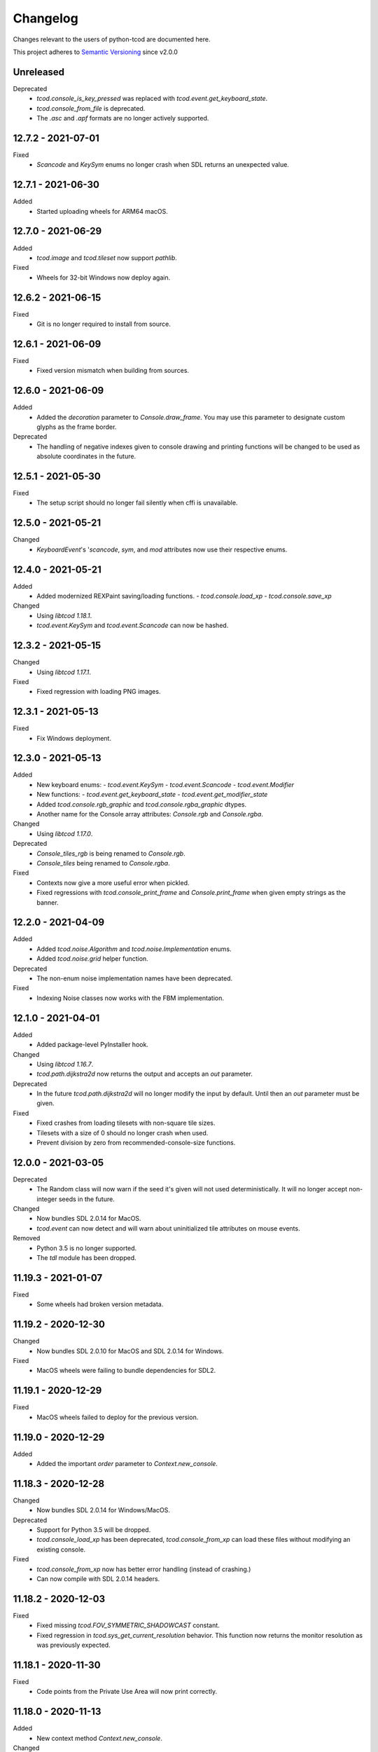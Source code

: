 ===========
 Changelog
===========
Changes relevant to the users of python-tcod are documented here.

This project adheres to `Semantic Versioning <https://semver.org/>`_ since
v2.0.0

Unreleased
------------------
Deprecated
 - `tcod.console_is_key_pressed` was replaced with `tcod.event.get_keyboard_state`.
 - `tcod.console_from_file` is deprecated.
 - The `.asc` and `.apf` formats are no longer actively supported.

12.7.2 - 2021-07-01
-------------------
Fixed
 - *Scancode* and *KeySym* enums no longer crash when SDL returns an unexpected value.

12.7.1 - 2021-06-30
-------------------
Added
 - Started uploading wheels for ARM64 macOS.

12.7.0 - 2021-06-29
-------------------
Added
 - *tcod.image* and *tcod.tileset* now support *pathlib*.

Fixed
 - Wheels for 32-bit Windows now deploy again.

12.6.2 - 2021-06-15
-------------------
Fixed
 - Git is no longer required to install from source.

12.6.1 - 2021-06-09
-------------------
Fixed
 - Fixed version mismatch when building from sources.

12.6.0 - 2021-06-09
-------------------
Added
 - Added the *decoration* parameter to *Console.draw_frame*.
   You may use this parameter to designate custom glyphs as the frame border.

Deprecated
 - The handling of negative indexes given to console drawing and printing
   functions will be changed to be used as absolute coordinates in the future.

12.5.1 - 2021-05-30
-------------------
Fixed
 - The setup script should no longer fail silently when cffi is unavailable.

12.5.0 - 2021-05-21
-------------------
Changed
 - `KeyboardEvent`'s '`scancode`, `sym`, and `mod` attributes now use their respective enums.

12.4.0 - 2021-05-21
-------------------
Added
 - Added modernized REXPaint saving/loading functions.
   - `tcod.console.load_xp`
   - `tcod.console.save_xp`

Changed
 - Using `libtcod 1.18.1`.
 - `tcod.event.KeySym` and `tcod.event.Scancode` can now be hashed.

12.3.2 - 2021-05-15
-------------------
Changed
 - Using `libtcod 1.17.1`.

Fixed
 - Fixed regression with loading PNG images.

12.3.1 - 2021-05-13
-------------------
Fixed
 - Fix Windows deployment.

12.3.0 - 2021-05-13
-------------------
Added
 - New keyboard enums:
   - `tcod.event.KeySym`
   - `tcod.event.Scancode`
   - `tcod.event.Modifier`
 - New functions:
   - `tcod.event.get_keyboard_state`
   - `tcod.event.get_modifier_state`
 - Added `tcod.console.rgb_graphic` and `tcod.console.rgba_graphic` dtypes.
 - Another name for the Console array attributes: `Console.rgb` and `Console.rgba`.

Changed
 - Using `libtcod 1.17.0`.

Deprecated
 - `Console_tiles_rgb` is being renamed to `Console.rgb`.
 - `Console_tiles` being renamed to `Console.rgba`.

Fixed
 - Contexts now give a more useful error when pickled.
 - Fixed regressions with `tcod.console_print_frame` and `Console.print_frame`
   when given empty strings as the banner.

12.2.0 - 2021-04-09
-------------------
Added
 - Added `tcod.noise.Algorithm` and `tcod.noise.Implementation` enums.
 - Added `tcod.noise.grid` helper function.

Deprecated
 - The non-enum noise implementation names have been deprecated.

Fixed
 - Indexing Noise classes now works with the FBM implementation.

12.1.0 - 2021-04-01
-------------------
Added
 - Added package-level PyInstaller hook.

Changed
 - Using `libtcod 1.16.7`.
 - `tcod.path.dijkstra2d` now returns the output and accepts an `out` parameter.

Deprecated
 - In the future `tcod.path.dijkstra2d` will no longer modify the input by default.  Until then an `out` parameter must be given.

Fixed
 - Fixed crashes from loading tilesets with non-square tile sizes.
 - Tilesets with a size of 0 should no longer crash when used.
 - Prevent division by zero from recommended-console-size functions.

12.0.0 - 2021-03-05
-------------------
Deprecated
 - The Random class will now warn if the seed it's given will not used
   deterministically. It will no longer accept non-integer seeds in the future.

Changed
 - Now bundles SDL 2.0.14 for MacOS.
 - `tcod.event` can now detect and will warn about uninitialized tile
   attributes on mouse events.

Removed
 - Python 3.5 is no longer supported.
 - The `tdl` module has been dropped.

11.19.3 - 2021-01-07
--------------------
Fixed
 - Some wheels had broken version metadata.

11.19.2 - 2020-12-30
--------------------
Changed
 - Now bundles SDL 2.0.10 for MacOS and SDL 2.0.14 for Windows.

Fixed
 - MacOS wheels were failing to bundle dependencies for SDL2.

11.19.1 - 2020-12-29
--------------------
Fixed
 - MacOS wheels failed to deploy for the previous version.

11.19.0 - 2020-12-29
--------------------
Added
 - Added the important `order` parameter to `Context.new_console`.

11.18.3 - 2020-12-28
--------------------
Changed
 - Now bundles SDL 2.0.14 for Windows/MacOS.

Deprecated
 - Support for Python 3.5 will be dropped.
 - `tcod.console_load_xp` has been deprecated, `tcod.console_from_xp` can load
   these files without modifying an existing console.

Fixed
 - `tcod.console_from_xp` now has better error handling (instead of crashing.)
 - Can now compile with SDL 2.0.14 headers.

11.18.2 - 2020-12-03
--------------------
Fixed
 - Fixed missing `tcod.FOV_SYMMETRIC_SHADOWCAST` constant.
 - Fixed regression in `tcod.sys_get_current_resolution` behavior.  This
   function now returns the monitor resolution as was previously expected.

11.18.1 - 2020-11-30
--------------------
Fixed
 - Code points from the Private Use Area will now print correctly.

11.18.0 - 2020-11-13
--------------------
Added
 - New context method `Context.new_console`.

Changed
 - Using `libtcod 1.16.0-alpha.15`.

11.17.0 - 2020-10-30
--------------------
Added
 - New FOV implementation: `tcod.FOV_SYMMETRIC_SHADOWCAST`.

Changed
 - Using `libtcod 1.16.0-alpha.14`.

11.16.1 - 2020-10-28
--------------------
Deprecated
 - Changed context deprecations to PendingDeprecationWarning to reduce mass
   panic from tutorial followers.

Fixed
 - Fixed garbled titles and crashing on some platforms.

11.16.0 - 2020-10-23
--------------------
Added
 - Added `tcod.context.new` function.
 - Contexts now support a CLI.
 - You can now provide the window x,y position when making contexts.
 - `tcod.noise.Noise` instances can now be indexed to generate noise maps.

Changed
 - Using `libtcod 1.16.0-alpha.13`.
 - The OpenGL 2 renderer can now use `SDL_HINT_RENDER_SCALE_QUALITY` to
   determine the tileset upscaling filter.
 - Improved performance of the FOV_BASIC algorithm.

Deprecated
 - `tcod.context.new_window` and `tcod.context.new_terminal` have been replaced
   by `tcod.context.new`.

Fixed
 - Pathfinders will now work with boolean arrays.
 - Console blits now ignore alpha compositing which would result in division by
   zero.
 - `tcod.console_is_key_pressed` should work even if libtcod events are ignored.
 - The `TCOD_RENDERER` and `TCOD_VSYNC` environment variables should work now.
 - `FOV_PERMISSIVE` algorithm is now reentrant.

11.15.3 - 2020-07-30
--------------------
Fixed
 - `tcod.tileset.Tileset.remap`, codepoint and index were swapped.

11.15.2 - 2020-07-27
--------------------
Fixed
 - `tcod.path.dijkstra2d`, fixed corrupted output with int8 arrays.

11.15.1 - 2020-07-26
--------------------
Changed
 - `tcod.event.EventDispatch` now uses the absolute names for event type hints
   so that IDE's can better auto-complete method overrides.

Fixed
 - Fixed libtcodpy heightmap data alignment issues on non-square maps.

11.15.0 - 2020-06-29
--------------------
Added
 - `tcod.path.SimpleGraph` for pathfinding on simple 2D arrays.

Changed
 - `tcod.path.CustomGraph` now accepts an `order` parameter.

11.14.0 - 2020-06-23
--------------------
Added
 - New `tcod.los` module for NumPy-based line-of-sight algorithms.
   Includes `tcod.los.bresenham`.

Deprecated
 - `tcod.line_where` and `tcod.line_iter` have been deprecated.

11.13.6 - 2020-06-19
--------------------
Deprecated
 - `console_init_root` and `console_set_custom_font` have been replaced by the
   modern API.
 - All functions which handle SDL windows without a context are deprecated.
 - All functions which modify a globally active tileset are deprecated.
 - `tcod.map.Map` is deprecated, NumPy arrays should be passed to functions
   directly instead of through this class.

11.13.5 - 2020-06-15
--------------------
Fixed
 - Install requirements will no longer try to downgrade `cffi`.

11.13.4 - 2020-06-15
--------------------

11.13.3 - 2020-06-13
--------------------
Fixed
 - `cffi` requirement has been updated to version `1.13.0`.
   The older versions raise TypeError's.

11.13.2 - 2020-06-12
--------------------
Fixed
 - SDL related errors during package installation are now more readable.

11.13.1 - 2020-05-30
--------------------
Fixed
 - `tcod.event.EventDispatch`: `ev_*` methods now allow `Optional[T]` return
   types.

11.13.0 - 2020-05-22
--------------------
Added
 - `tcod.path`: New `Pathfinder` and `CustomGraph` classes.

Changed
 - Added `edge_map` parameter to `tcod.path.dijkstra2d` and
   `tcod.path.hillclimb2d`.

Fixed
 - tcod.console_init_root` and context initializing functions were not
   raising exceptions on failure.

11.12.1 - 2020-05-02
--------------------
Fixed
 - Prevent adding non-existent 2nd halves to potential double-wide charterers.

11.12.0 - 2020-04-30
--------------------
Added
 - Added `tcod.context` module.  You now have more options for making libtcod
   controlled contexts.
 - `tcod.tileset.load_tilesheet`: Load a simple tilesheet as a Tileset.
 - `Tileset.remap`: Reassign codepoints to tiles on a Tileset.
 - `tcod.tileset.CHARMAP_CP437`: Character mapping for `load_tilesheet`.
 - `tcod.tileset.CHARMAP_TCOD`: Older libtcod layout.

Changed
 - `EventDispatch.dispatch` can now return the values returned by the `ev_*`
   methods.  The class is now generic to support type checking these values.
 - Event mouse coordinates are now strictly int types.
 - Submodules are now implicitly imported.

11.11.4 - 2020-04-26
--------------------
Changed
 - Using `libtcod 1.16.0-alpha.10`.

Fixed
 - Fixed characters being dropped when color codes were used.

11.11.3 - 2020-04-24
--------------------
Changed
 - Using `libtcod 1.16.0-alpha.9`.

Fixed
 - `FOV_DIAMOND` and `FOV_RESTRICTIVE` algorithms are now reentrant.
   `libtcod#48 <https://github.com/libtcod/libtcod/pull/48>`_
 - The `TCOD_VSYNC` environment variable was being ignored.

11.11.2 - 2020-04-22
--------------------

11.11.1 - 2020-04-03
--------------------
Changed
 - Using `libtcod 1.16.0-alpha.8`.

Fixed
 - Changing the active tileset now redraws tiles correctly on the next frame.

11.11.0 - 2020-04-02
--------------------
Added
 - Added `Console.close` as a more obvious way to close the active window of a
   root console.

Changed
 - GCC is no longer needed to compile the library on Windows.
 - Using `libtcod 1.16.0-alpha.7`.
 - `tcod.console_flush` will now accept an RGB tuple as a `clear_color`.

Fixed
 - Changing the active tileset will now properly show it on the next render.

11.10.0 - 2020-03-26
--------------------
Added
 - Added `tcod.tileset.load_bdf`, you can now load BDF fonts.
 - `tcod.tileset.set_default` and `tcod.tileset.get_default` are now stable.

Changed
 - Using `libtcod 1.16.0-alpha.6`.

Deprecated
 - The `snap_to_integer` parameter in `tcod.console_flush` has been deprecated
   since it can cause minor scaling issues which don't exist when using
   `integer_scaling` instead.

11.9.2 - 2020-03-17
-------------------
Fixed
 - Fixed segfault after the Tileset returned by `tcod.tileset.get_default` goes
   out of scope.

11.9.1 - 2020-02-28
-------------------
Changed
 - Using `libtcod 1.16.0-alpha.5`.
 - Mouse tile coordinates are now always zero before the first call to
   `tcod.console_flush`.

11.9.0 - 2020-02-22
-------------------
Added
 - New method `Tileset.render` renders an RGBA NumPy array from a tileset and
   a console.

11.8.2 - 2020-02-22
-------------------
Fixed
 - Prevent KeyError when representing unusual keyboard symbol constants.

11.8.1 - 2020-02-22
-------------------
Changed
 - Using `libtcod 1.16.0-alpha.4`.

Fixed
 - Mouse tile coordinates are now correct on any resized window.

11.8.0 - 2020-02-21
-------------------
Added
 - Added `tcod.console.recommended_size` for when you want to change your main
   console size at runtime.
 - Added `Console.tiles_rgb` as a replacement for `Console.tiles2`.

Changed
 - Using `libtcod 1.16.0-alpha.3`.
 - Added parameters to `tcod.console_flush`, you can now manually provide a
   console and adjust how it is presented.

Deprecated
 - `Console.tiles2` is deprecated in favour of `Console.tiles_rgb`.
 - `Console.buffer` is now deprecated in favour of `Console.tiles`, instead of
   the other way around.

Fixed
 - Fixed keyboard state and mouse state functions losing state when events were
   flushed.

11.7.2 - 2020-02-16
-------------------
Fixed
 - Fixed regression in `tcod.console_clear`.

11.7.1 - 2020-02-16
-------------------
Fixed
 - Fixed regression in `Console.draw_frame`.
 - The wavelet noise generator now excludes -1.0f and 1.0f as return values.
 - Fixed console fading color regression.

11.7.0 - 2020-02-14
-------------------
Changed
 - Using `libtcod 1.16.0-alpha.2`.
 - When a renderer fails to load it will now fallback to a different one.
   The order is: OPENGL2 -> OPENGL -> SDL2.
 - The default renderer is now SDL2.
 - The SDL and OPENGL renderers are no longer deprecated, but they now point to
   slightly different backward compatible implementations.

Deprecated
 - The use of `libtcod.cfg` and `terminal.png` is deprecated.

Fixed
 - `tcod.sys_update_char` now works with the newer renderers.
 - Fixed buffer overflow in name generator.
 - `tcod.image_from_console` now works with the newer renderers.
 - New renderers now auto-load fonts from `libtcod.cfg` or `terminal.png`.

11.6.0 - 2019-12-05
-------------------
Changed
 - Console blit operations now perform per-cell alpha transparency.

11.5.1 - 2019-11-23
-------------------
Fixed
 - Python 3.8 wheels failed to deploy.

11.5.0 - 2019-11-22
-------------------
Changed
 - Quarter block elements are now rendered using Unicode instead of a custom
   encoding.

Fixed
 - `OPENGL` and `GLSL` renderers were not properly clearing space characters.

11.4.1 - 2019-10-15
-------------------
Added
 - Uploaded Python 3.8 wheels to PyPI.

11.4.0 - 2019-09-20
-------------------
Added
 - Added `__array_interface__` to the Image class.
 - Added `Console.draw_semigraphics` as a replacement for blit_2x functions.
   `draw_semigraphics` can handle array-like objects.
 - `Image.from_array` class method creates an Image from an array-like object.
 - `tcod.image.load` loads a PNG file as an RGBA array.

Changed
 - `Console.tiles` is now named `Console.buffer`.

11.3.0 - 2019-09-06
-------------------
Added
 - New attribute `Console.tiles2` is similar to `Console.tiles` but without an
   alpha channel.

11.2.2 - 2019-08-25
-------------------
Fixed
 - Fixed a regression preventing PyInstaller distributions from loading SDL2.

11.2.1 - 2019-08-25
-------------------

11.2.0 - 2019-08-24
-------------------
Added
 - `tcod.path.dijkstra2d`: Computes Dijkstra from an arbitrary initial state.
 - `tcod.path.hillclimb2d`: Returns a path from a distance array.
 - `tcod.path.maxarray`: Creates arrays filled with maximum finite values.

Fixed
 - Changing the tiles of an active tileset on OPENGL2 will no longer leave
   temporary artifact tiles.
 - It's now harder to accidentally import tcod's internal modules.

11.1.2 - 2019-08-02
-------------------
Changed
 - Now bundles SDL 2.0.10 for Windows/MacOS.

Fixed
 - Can now parse SDL 2.0.10 headers during installation without crashing.

11.1.1 - 2019-08-01
-------------------
Deprecated
 - Using an out-of-bounds index for field-of-view operations now raises a
   warning, which will later become an error.

Fixed
 - Changing the tiles of an active tileset will now work correctly.

11.1.0 - 2019-07-05
-------------------
Added
 - You can now set the `TCOD_RENDERER` and `TCOD_VSYNC` environment variables to
   force specific options to be used.
   Example: ``TCOD_RENDERER=sdl2 TCOD_VSYNC=1``

Changed
 - `tcod.sys_set_renderer` now raises an exception if it fails.

Fixed
 - `tcod.console_map_ascii_code_to_font` functions will now work when called
   before `tcod.console_init_root`.

11.0.2 - 2019-06-21
-------------------
Changed
 - You no longer need OpenGL to build python-tcod.

11.0.1 - 2019-06-21
-------------------
Changed
 - Better runtime checks for Windows dependencies should now give distinct
   errors depending on if the issue is SDL2 or missing redistributables.

Fixed
 - Changed NumPy type hints from `np.array` to `np.ndarray` which should
   resolve issues.

11.0.0 - 2019-06-14
-------------------
Changed
 - `tcod.map.compute_fov` now takes a 2-item tuple instead of separate `x` and
   `y` parameters.  This causes less confusion over how axes are aligned.

10.1.1 - 2019-06-02
-------------------
Changed
 - Better string representations for `tcod.event.Event` subclasses.

Fixed
 - Fixed regressions in text alignment for non-rectangle print functions.

10.1.0 - 2019-05-24
-------------------
Added
 - `tcod.console_init_root` now has an optional `vsync` parameter.

10.0.5 - 2019-05-17
-------------------
Fixed
 - Fixed shader compilation issues in the OPENGL2 renderer.
 - Fallback fonts should fail less on Linux.

10.0.4 - 2019-05-17
-------------------
Changed
 - Now depends on cffi 0.12 or later.

Fixed
 - `tcod.console_init_root` and `tcod.console_set_custom_font` will raise
   exceptions instead of terminating.
 - Fixed issues preventing `tcod.event` from working on 32-bit Windows.

10.0.3 - 2019-05-10
-------------------
Fixed
 - Corrected bounding box issues with the `Console.print_box` method.

10.0.2 - 2019-04-26
-------------------
Fixed
 - Resolved Color warnings when importing tcod.
 - When compiling, fixed a name conflict with endianness macros on FreeBSD.

10.0.1 - 2019-04-19
-------------------
Fixed
 - Fixed horizontal alignment for TrueType fonts.
 - Fixed taking screenshots with the older SDL renderer.

10.0.0 - 2019-03-29
-------------------
Added
 - New `Console.tiles` array attribute.
Changed
 - `Console.DTYPE` changed to add alpha to its color types.
Fixed
 - Console printing was ignoring color codes at the beginning of a string.

9.3.0 - 2019-03-15
------------------
Added
 - The SDL2/OPENGL2 renderers can potentially use a fall-back font when none
   are provided.
 - New function `tcod.event.get_mouse_state`.
 - New function `tcod.map.compute_fov` lets you get a visibility array directly
   from a transparency array.
Deprecated
 - The following functions and classes have been deprecated.
   - `tcod.Key`
   - `tcod.Mouse`
   - `tcod.mouse_get_status`
   - `tcod.console_is_window_closed`
   - `tcod.console_check_for_keypress`
   - `tcod.console_wait_for_keypress`
   - `tcod.console_delete`
   - `tcod.sys_check_for_event`
   - `tcod.sys_wait_for_event`
 - The SDL, OPENGL, and GLSL renderers have been deprecated.
 - Many libtcodpy functions have been marked with PendingDeprecationWarning's.
Fixed
 - To be more compatible with libtcodpy `tcod.console_init_root` will default
   to the SDL render, but will raise warnings when an old renderer is used.

9.2.5 - 2019-03-04
------------------
Fixed
 - Fixed `tcod.namegen_generate_custom`.

9.2.4 - 2019-03-02
------------------
Fixed
 - The `tcod` package is has been marked as typed and will now work with MyPy.

9.2.3 - 2019-03-01
------------------
Deprecated
 - The behavior for negative indexes on the new print functions may change in
   the future.
 - Methods and functionality preventing `tcod.Color` from behaving like a tuple
   have been deprecated.

9.2.2 - 2019-02-26
------------------
Fixed
 - `Console.print_box` wasn't setting the background color by default.

9.2.1 - 2019-02-25
------------------
Fixed
 - `tcod.sys_get_char_size` fixed on the new renderers.

9.2.0 - 2019-02-24
------------------
Added
 - New `tcod.console.get_height_rect` function, which can be used to get the
   height of a print call without an existing console.
 - New `tcod.tileset` module, with a `set_truetype_font` function.
Fixed
 - The new print methods now handle alignment according to how they were
   documented.
 - `SDL2` and `OPENGL2` now support screenshots.
 - Windows and MacOS builds now restrict exported SDL2 symbols to only
   SDL 2.0.5;  This will avoid hard to debug import errors when the wrong
   version of SDL is dynamically linked.
 - The root console now starts with a white foreground.

9.1.0 - 2019-02-23
------------------
Added
 - Added the `tcod.random.MULTIPLY_WITH_CARRY` constant.
Changed
 - The overhead for warnings has been reduced when running Python with the
   optimize `-O` flag.
 - `tcod.random.Random` now provides a default algorithm.

9.0.0 - 2019-02-17
------------------
Changed
 - New console methods now default to an `fg` and `bg` of None instead of
   white-on-black.

8.5.0 - 2019-02-15
------------------
Added
 - `tcod.console.Console` now supports `str` and `repr`.
 - Added new Console methods which are independent from the console defaults.
 - You can now give an array when initializing a `tcod.console.Console`
   instance.
 - `Console.clear` can now take `ch`, `fg`, and `bg` parameters.
Changed
 - Updated libtcod to 1.10.6
 - Printing generates more compact layouts.
Deprecated
 - Most libtcodpy console functions have been replaced by the tcod.console
   module.
 - Deprecated the `set_key_color` functions.  You can pass key colors to
   `Console.blit` instead.
 - `Console.clear` should be given the colors to clear with as parameters,
   rather than by using `default_fg` or `default_bg`.
 - Most functions which depend on console default values have been deprecated.
   The new deprecation warnings will give details on how to make default values
   explicit.
Fixed
 - `tcod.console.Console.blit` was ignoring the key color set by
   `Console.set_key_color`.
 - The `SDL2` and `OPENGL2` renders can now large numbers of tiles.

8.4.3 - 2019-02-06
------------------
Changed
 - Updated libtcod to 1.10.5
 - The SDL2/OPENGL2 renderers will now auto-detect a custom fonts key-color.

8.4.2 - 2019-02-05
------------------
Deprecated
 - The tdl module has been deprecated.
 - The libtcodpy parser functions have been deprecated.
Fixed
 - `tcod.image_is_pixel_transparent` and `tcod.image_get_alpha` now return
   values.
 - `Console.print_frame` was clearing tiles outside if its bounds.
 - The `FONT_LAYOUT_CP437` layout was incorrect.

8.4.1 - 2019-02-01
------------------
Fixed
 - Window event types were not upper-case.
 - Fixed regression where libtcodpy mouse wheel events unset mouse coordinates.

8.4.0 - 2019-01-31
------------------
Added
 - Added tcod.event module, based off of the sdlevent.py shim.
Changed
 - Updated libtcod to 1.10.3
Fixed
 - Fixed libtcodpy `struct_add_value_list` function.
 - Use correct math for tile-based delta in mouse events.
 - New renderers now support tile-based mouse coordinates.
 - SDL2 renderer will now properly refresh after the window is resized.

8.3.2 - 2018-12-28
------------------
Fixed
 - Fixed rare access violations for some functions which took strings as
   parameters, such as `tcod.console_init_root`.

8.3.1 - 2018-12-28
------------------
Fixed
 - libtcodpy key and mouse functions will no longer accept the wrong types.
 - The `new_struct` method was not being called for libtcodpy's custom parsers.

8.3.0 - 2018-12-08
------------------
Added
 - Added BSP traversal methods in tcod.bsp for parity with libtcodpy.
Deprecated
 - Already deprecated bsp functions are now even more deprecated.

8.2.0 - 2018-11-27
------------------
Added
 - New layout `tcod.FONT_LAYOUT_CP437`.
Changed
 - Updated libtcod to 1.10.2
 - `tcod.console_print_frame` and `Console.print_frame` now support Unicode
   strings.
Deprecated
 - Deprecated using bytes strings for all printing functions.
Fixed
 - Console objects are now initialized with spaces. This fixes some blit
   operations.
 - Unicode code-points above U+FFFF will now work on all platforms.

8.1.1 - 2018-11-16
------------------
Fixed
 - Printing a frame with an empty string no longer displays a title bar.

8.1.0 - 2018-11-15
------------------
Changed
 - Heightmap functions now support 'F_CONTIGUOUS' arrays.
 - `tcod.heightmap_new` now has an `order` parameter.
 - Updated SDL to 2.0.9
Deprecated
 - Deprecated heightmap functions which sample noise grids, this can be done
   using the `Noise.sample_ogrid` method.

8.0.0 - 2018-11-02
------------------
Changed
 - The default renderer can now be anything if not set manually.
 - Better error message for when a font file isn't found.

7.0.1 - 2018-10-27
------------------
Fixed
 - Building from source was failing because `console_2tris.glsl*` was missing
   from source distributions.

7.0.0 - 2018-10-25
------------------
Added
 - New `RENDERER_SDL2` and `RENDERER_OPENGL2` renderers.
Changed
 - Updated libtcod to 1.9.0
 - Now requires SDL 2.0.5, which is not trivially installable on
   Ubuntu 16.04 LTS.
Removed
 - Dropped support for Python versions before 3.5
 - Dropped support for MacOS versions before 10.9 Mavericks.

6.0.7 - 2018-10-24
------------------
Fixed
 - The root console no longer loses track of buffers and console defaults on a
   renderer change.

6.0.6 - 2018-10-01
------------------
Fixed
 - Replaced missing wheels for older and 32-bit versions of MacOS.

6.0.5 - 2018-09-28
------------------
Fixed
 - Resolved CDefError error during source installs.

6.0.4 - 2018-09-11
------------------
Fixed
 - tcod.Key right-hand modifiers are now set independently at initialization,
   instead of mirroring the left-hand modifier value.

6.0.3 - 2018-09-05
------------------
Fixed
 - tcod.Key and tcod.Mouse no longer ignore initiation parameters.

6.0.2 - 2018-08-28
------------------
Fixed
 - Fixed color constants missing at build-time.

6.0.1 - 2018-08-24
------------------
Fixed
 - Source distributions were missing C++ source files.

6.0.0 - 2018-08-23
------------------
Changed
 - Project renamed to tcod on PyPI.
Deprecated
 - Passing bytes strings to libtcodpy print functions is deprecated.
Fixed
 - Fixed libtcodpy print functions not accepting bytes strings.
 - libtcod constants are now generated at build-time fixing static analysis
   tools.

5.0.1 - 2018-07-08
------------------
Fixed
 - tdl.event no longer crashes with StopIteration on Python 3.7

5.0.0 - 2018-07-05
------------------
Changed
 - tcod.path: all classes now use `shape` instead of `width` and `height`.
 - tcod.path now respects NumPy array shape, instead of assuming that arrays
   need to be transposed from C memory order.  From now on `x` and `y` mean
   1st and 2nd axis.  This doesn't affect non-NumPy code.
 - tcod.path now has full support of non-contiguous memory.

4.6.1 - 2018-06-30
------------------
Added
 - New function `tcod.line_where` for indexing NumPy arrays using a Bresenham
   line.
Deprecated
 - Python 2.7 support will be dropped in the near future.

4.5.2 - 2018-06-29
------------------
Added
 - New wheels for Python3.7 on Windows.
Fixed
 - Arrays from `tcod.heightmap_new` are now properly zeroed out.

4.5.1 - 2018-06-23
------------------
Deprecated
 - Deprecated all libtcodpy map functions.
Fixed
 - `tcod.map_copy` could break the `tcod.map.Map` class.
 - `tcod.map_clear` `transparent` and `walkable` parameters were reversed.
 - When multiple SDL2 headers were installed, the wrong ones would be used when
   the library is built.
 - Fails to build via pip unless Numpy is installed first.

4.5.0 - 2018-06-12
------------------
Changed
 - Updated libtcod to v1.7.0
 - Updated SDL to v2.0.8
 - Error messages when failing to create an SDL window should be a less vague.
 - You no longer need to initialize libtcod before you can print to an
   off-screen console.
Fixed
 - Avoid crashes if the root console has a character code higher than expected.
Removed
 - No more debug output when loading fonts.

4.4.0 - 2018-05-02
------------------
Added
 - Added the libtcodpy module as an alias for tcod.  Actual use of it is
   deprecated, it exists primarily for backward compatibility.
 - Adding missing libtcodpy functions `console_has_mouse_focus` and
   `console_is_active`.
Changed
 - Updated libtcod to v1.6.6

4.3.2 - 2018-03-18
------------------
Deprecated
 - Deprecated the use of falsy console parameters with libtcodpy functions.
Fixed
 - Fixed libtcodpy image functions not supporting falsy console parameters.
 - Fixed tdl `Window.get_char` method. (Kaczor2704)

4.3.1 - 2018-03-07
------------------
Fixed
 - Fixed cffi.api.FFIError "unsupported expression: expected a simple numeric
   constant" error when building on platforms with an older cffi module and
   newer SDL headers.
 - tcod/tdl Map and Console objects were not saving stride data when pickled.

4.3.0 - 2018-02-01
------------------
Added
 - You can now set the numpy memory order on tcod.console.Console,
   tcod.map.Map, and tdl.map.Map objects well as from the
   tcod.console_init_root function.
Changed
 - The `console_init_root` `title` parameter is now optional.
Fixed
 - OpenGL renderer alpha blending is now consistent with all other render
   modes.

4.2.3 - 2018-01-06
------------------
Fixed
 - Fixed setup.py regression that could prevent building outside of the git
   repository.

4.2.2 - 2018-01-06
------------------
Fixed
 - The Windows dynamic linker will now prefer the bundled version of SDL.
   This fixes:
   "ImportError: DLL load failed: The specified procedure could not be found."
 - `key.c` is no longer set when `key.vk == KEY_TEXT`, this fixes a regression
   which was causing events to be heard twice in the libtcod/Python tutorial.

4.2.0 - 2018-01-02
------------------
Changed
 - Updated libtcod backend to v1.6.4
 - Updated SDL to v2.0.7 for Windows/MacOS.
Removed
 - Source distributions no longer include tests, examples, or fonts.
   `Find these on GitHub. <https://github.com/HexDecimal/python-tdl>`_
Fixed
 - Fixed "final link failed: Nonrepresentable section on output" error
   when compiling for Linux.
 - `tcod.console_init_root` defaults to the SDL renderer, other renderers
   cause issues with mouse movement events.

4.1.1 - 2017-11-02
------------------
Fixed
 - Fixed `ConsoleBuffer.blit` regression.
 - Console defaults corrected, the root console's blend mode and alignment is
   the default value for newly made Console's.
 - You can give a byte string as a filename to load parsers.

4.1.0 - 2017-07-19
------------------
Added
 - tdl Map class can now be pickled.
Changed
 - Added protection to the `transparent`, `walkable`, and `fov`
   attributes in tcod and tdl Map classes, to prevent them from being
   accidentally overridden.
 - tcod and tdl Map classes now use numpy arrays as their attributes.

4.0.1 - 2017-07-12
------------------
Fixed
 - tdl: Fixed NameError in `set_fps`.

4.0.0 - 2017-07-08
------------------
Changed
 - tcod.bsp: `BSP.split_recursive` parameter `random` is now `seed`.
 - tcod.console: `Console.blit` parameters have been rearranged.
   Most of the parameters are now optional.
 - tcod.noise: `Noise.__init__` parameter `rand` is now named `seed`.
 - tdl: Changed `set_fps` paramter name to `fps`.
Fixed
 - tcod.bsp: Corrected spelling of max_vertical_ratio.

3.2.0 - 2017-07-04
------------------
Changed
 - Merged libtcod-cffi dependency with TDL.
Fixed
 - Fixed boolean related crashes with Key 'text' events.
 - tdl.noise: Fixed crash when given a negative seed.  As well as cases
   where an instance could lose its seed being pickled.

3.1.0 - 2017-05-28
------------------
Added
 - You can now pass tdl Console instances as parameters to libtcod-cffi
   functions expecting a tcod Console.
Changed
 - Dependencies updated: `libtcod-cffi>=2.5.0,<3`
 - The `Console.tcod_console` attribute is being renamed to
   `Console.console_c`.
Deprecated
 - The tdl.noise and tdl.map modules will be deprecated in the future.
Fixed
 - Resolved crash-on-exit issues for Windows platforms.

3.0.2 - 2017-04-13
------------------
Changed
 - Dependencies updated: `libtcod-cffi>=2.4.3,<3`
 - You can now create Console instances before a call to `tdl.init`.
Removed
 - Dropped support for Python 3.3
Fixed
 - Resolved issues with MacOS builds.
 - 'OpenGL' and 'GLSL' renderers work again.

3.0.1 - 2017-03-22
------------------
Changed
 - `KeyEvent`'s with `text` now have all their modifier keys set to False.
Fixed
 - Undefined behaviour in text events caused crashes on 32-bit builds.

3.0.0 - 2017-03-21
------------------
Added
 - `KeyEvent` supports libtcod text and meta keys.
Changed
 - `KeyEvent` parameters have been moved.
 - This version requires `libtcod-cffi>=2.3.0`.
Deprecated
 - `KeyEvent` camel capped attribute names are deprecated.
Fixed
 - Crashes with key-codes undefined by libtcod.
 - `tdl.map` typedef issues with libtcod-cffi.


2.0.1 - 2017-02-22
------------------
Fixed
 - `tdl.init` renderer was defaulted to OpenGL which is not supported in the
   current version of libtcod.

2.0.0 - 2017-02-15
------------------
Changed
 - Dependencies updated, tdl now requires libtcod-cffi 2.x.x
 - Some event behaviours have changed with SDL2, event keys might be different
   than what you expect.
Removed
 - Key repeat functions were removed from SDL2.
   `set_key_repeat` is now stubbed, and does nothing.

1.6.0 - 2016-11-18
------------------
- Console.blit methods can now take fg_alpha and bg_alpha parameters.

1.5.3 - 2016-06-04
------------------
- set_font no longer crashes when loading a file without the implied font
  size in its name

1.5.2 - 2016-03-11
------------------
- Fixed non-square Map instances

1.5.1 - 2015-12-20
------------------
- Fixed errors with Unicode and non-Unicode literals on Python 2
- Fixed attribute error in compute_fov

1.5.0 - 2015-07-13
------------------
- python-tdl distributions are now universal builds
- New Map class
- map.bresenham now returns a list
- This release will require libtcod-cffi v0.2.3 or later

1.4.0 - 2015-06-22
------------------
- The DLL's have been moved into another library which you can find at
  https://github.com/HexDecimal/libtcod-cffi
  You can use this library to have some raw access to libtcod if you want.
  Plus it can be used alongside TDL.
- The libtocd console objects in Console instances have been made public.
- Added tdl.event.wait function.  This function can called with a timeout and
  can automatically call tdl.flush.

1.3.1 - 2015-06-19
------------------
- Fixed pathfinding regressions.

1.3.0 - 2015-06-19
------------------
- Updated backend to use python-cffi instead of ctypes.  This gives decent
  boost to speed in CPython and a drastic to boost in speed in PyPy.

1.2.0 - 2015-06-06
------------------
- The set_colors method now changes the default colors used by the draw_*
  methods.  You can use Python's Ellipsis to explicitly select default colors
  this way.
- Functions and Methods renamed to match Python's style-guide PEP 8, the old
  function names still exist and are depreciated.
- The fgcolor and bgcolor parameters have been shortened to fg and bg.

1.1.7 - 2015-03-19
------------------
- Noise generator now seeds properly.
- The OS event queue will now be handled during a call to tdl.flush. This
  prevents a common newbie programmer hang where events are handled
  infrequently during long animations, simulations, or early development.
- Fixed a major bug that would cause a crash in later versions of Python 3

1.1.6 - 2014-06-27
------------------
- Fixed a race condition when importing on some platforms.
- Fixed a type issue with quickFOV on Linux.
- Added a bresenham function to the tdl.map module.

1.1.5 - 2013-11-10
------------------
- A for loop can iterate over all coordinates of a Console.
- drawStr can be configured to scroll or raise an error.
- You can now configure or disable key repeating with tdl.event.setKeyRepeat
- Typewriter class removed, use a Window instance for the same functionality.
- setColors method fixed.

1.1.4 - 2013-03-06
------------------
- Merged the Typewriter and MetaConsole classes,
  You now have a virtual cursor with Console and Window objects.
- Fixed the clear method on the Window class.
- Fixed screenshot function.
- Fixed some drawing operations with unchanging backgrounds.
- Instances of Console and Noise can be pickled and copied.
- Added KeyEvent.keychar
- Fixed event.keyWait, and now converts window closed events into Alt+F4.

1.1.3 - 2012-12-17
------------------
- Some of the setFont parameters were incorrectly labeled and documented.
- setFont can auto-detect tilesets if the font sizes are in the filenames.
- Added some X11 unicode tilesets, including unifont.

1.1.2 - 2012-12-13
------------------
- Window title now defaults to the running scripts filename.
- Fixed incorrect deltaTime for App.update
- App will no longer call tdl.flush on its own, you'll need to call this
  yourself.
- tdl.noise module added.
- clear method now defaults to black on black.

1.1.1 - 2012-12-05
------------------
- Map submodule added with AStar class and quickFOV function.
- New Typewriter class.
- Most console functions can use Python-style negative indexes now.
- New App.runOnce method.
- Rectangle geometry is less strict.

1.1.0 - 2012-10-04
------------------
- KeyEvent.keyname is now KeyEvent.key
- MouseButtonEvent.button now behaves like KeyEvent.keyname does.
- event.App class added.
- Drawing methods no longer have a default for the character parameter.
- KeyEvent.ctrl is now KeyEvent.control

1.0.8 - 2010-04-07
------------------
- No longer works in Python 2.5 but now works in 3.x and has been partly
  tested.
- Many bug fixes.

1.0.5 - 2010-04-06
------------------
- Got rid of setuptools dependency, this will make it much more compatible
  with Python 3.x
- Fixed a typo with the MacOS library import.

1.0.4 - 2010-04-06
------------------
- All constant colors (C_*) have been removed, they may be put back in later.
- Made some type assertion failures show the value they received to help in
  general debugging.  Still working on it.
- Added MacOS and 64-bit Linux support.

1.0.0 - 2009-01-31
------------------
- First public release.
